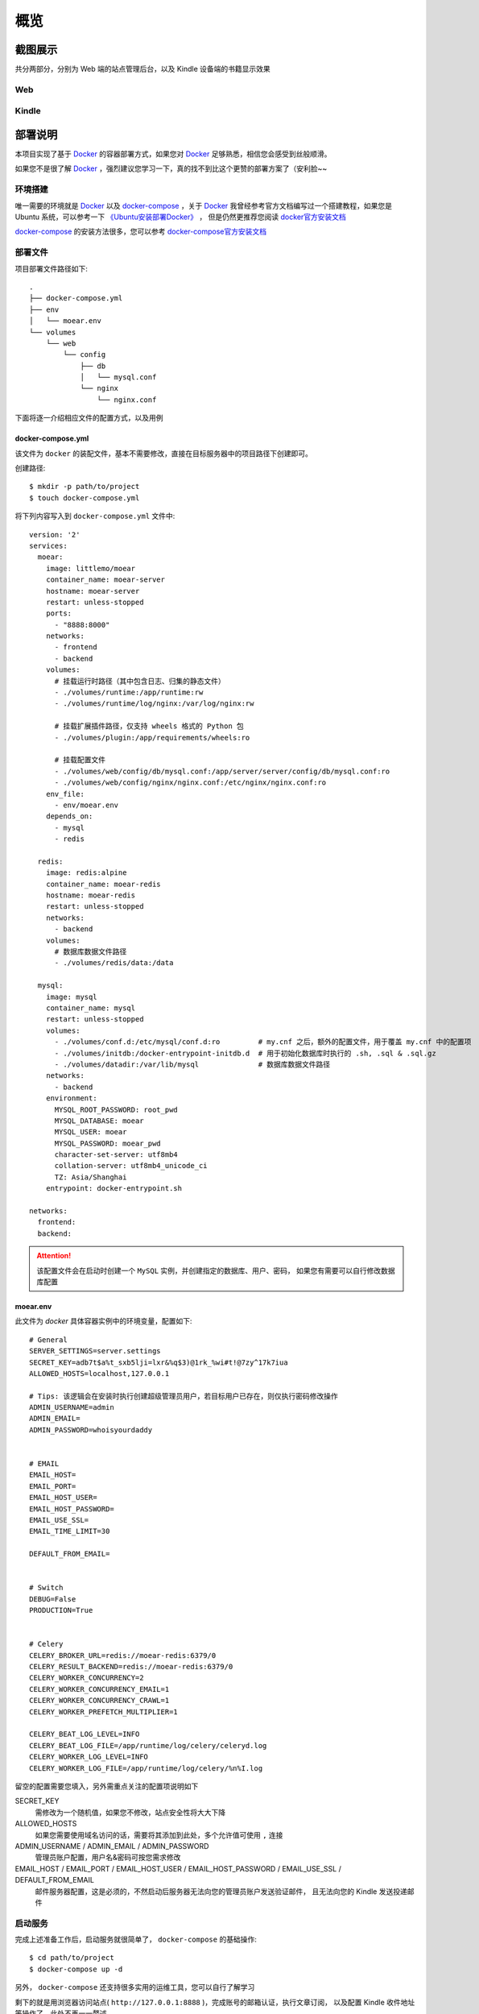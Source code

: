 .. _intro-overview:

====
概览
====

截图展示
========

共分两部分，分别为 Web 端的站点管理后台，以及 Kindle 设备端的书籍显示效果

Web
---

.. image:: images/web/0-index.png
   :scale: 25 %
.. image:: images/web/1-subscription.png
   :scale: 25 %
.. image:: images/web/2-deliver-log.png
   :scale: 25 %
.. image:: images/web/3-password-change.png
   :scale: 25 %
.. image:: images/web/4-invitations.png
   :scale: 25 %

Kindle
------

.. image:: images/kindle/0-books.png
   :scale: 21 %
.. image:: images/kindle/1-book-toc1.png
   :scale: 21 %

.. image:: images/kindle/2-book-toc2.png
   :scale: 21 %
.. image:: images/kindle/3-book-toc3.png
   :scale: 21 %
.. image:: images/kindle/4-book-toc4.png
   :scale: 21 %

.. image:: images/kindle/5-post1.png
   :scale: 21 %
.. image:: images/kindle/6-post2.png
   :scale: 21 %


部署说明
========

本项目实现了基于 `Docker`_ 的容器部署方式，如果您对 `Docker`_ 足够熟悉，相信您会感受到丝般顺滑。

如果您不是很了解 `Docker`_ ，强烈建议您学习一下，真的找不到比这个更赞的部署方案了（安利脸~~

环境搭建
--------

唯一需要的环境就是 `Docker`_ 以及 `docker-compose`_ ，关于 `Docker`_
我曾经参考官方文档编写过一个搭建教程，如果您是 Ubuntu 系统，可以参考一下
`《Ubuntu安装部署Docker》 <https://www.moorehy.com/archives/152>`_ ，
但是仍然更推荐您阅读 `docker官方安装文档 <https://docs.docker.com/install/>`_

`docker-compose`_ 的安装方法很多，您可以参考
`docker-compose官方安装文档 <https://docs.docker.com/compose/install/>`_

部署文件
--------

项目部署文件路径如下::

    .
    ├── docker-compose.yml
    ├── env
    │   └── moear.env
    └── volumes
        └── web
            └── config
                ├── db
                │   └── mysql.conf
                └── nginx
                    └── nginx.conf

下面将逐一介绍相应文件的配置方式，以及用例

docker-compose.yml
~~~~~~~~~~~~~~~~~~

该文件为 ``docker`` 的装配文件，基本不需要修改，直接在目标服务器中的项目路径下创建即可。

创建路径::

    $ mkdir -p path/to/project
    $ touch docker-compose.yml

将下列内容写入到 ``docker-compose.yml`` 文件中::

    version: '2'
    services:
      moear:
        image: littlemo/moear
        container_name: moear-server
        hostname: moear-server
        restart: unless-stopped
        ports:
          - "8888:8000"
        networks:
          - frontend
          - backend
        volumes:
          # 挂载运行时路径（其中包含日志、归集的静态文件）
          - ./volumes/runtime:/app/runtime:rw
          - ./volumes/runtime/log/nginx:/var/log/nginx:rw

          # 挂载扩展插件路径，仅支持 wheels 格式的 Python 包
          - ./volumes/plugin:/app/requirements/wheels:ro

          # 挂载配置文件
          - ./volumes/web/config/db/mysql.conf:/app/server/server/config/db/mysql.conf:ro
          - ./volumes/web/config/nginx/nginx.conf:/etc/nginx/nginx.conf:ro
        env_file:
          - env/moear.env
        depends_on:
          - mysql
          - redis

      redis:
        image: redis:alpine
        container_name: moear-redis
        hostname: moear-redis
        restart: unless-stopped
        networks:
          - backend
        volumes:
          # 数据库数据文件路径
          - ./volumes/redis/data:/data

      mysql:
        image: mysql
        container_name: mysql
        restart: unless-stopped
        volumes:
          - ./volumes/conf.d:/etc/mysql/conf.d:ro         # my.cnf 之后，额外的配置文件，用于覆盖 my.cnf 中的配置项
          - ./volumes/initdb:/docker-entrypoint-initdb.d  # 用于初始化数据库时执行的 .sh, .sql & .sql.gz
          - ./volumes/datadir:/var/lib/mysql              # 数据库数据文件路径
        networks:
          - backend
        environment:
          MYSQL_ROOT_PASSWORD: root_pwd
          MYSQL_DATABASE: moear
          MYSQL_USER: moear
          MYSQL_PASSWORD: moear_pwd
          character-set-server: utf8mb4
          collation-server: utf8mb4_unicode_ci
          TZ: Asia/Shanghai
        entrypoint: docker-entrypoint.sh

    networks:
      frontend:
      backend:

.. attention::

    该配置文件会在启动时创建一个 ``MySQL`` 实例，并创建指定的数据库、用户、密码，
    如果您有需要可以自行修改数据库配置

moear.env
~~~~~~~~~

此文件为 `docker` 具体容器实例中的环境变量，配置如下::

    # General
    SERVER_SETTINGS=server.settings
    SECRET_KEY=adb7t$a%t_sxb5lji=lxr&%q$3)@1rk_%wi#t!@7zy^17k7iua
    ALLOWED_HOSTS=localhost,127.0.0.1

    # Tips: 该逻辑会在安装时执行创建超级管理员用户，若目标用户已存在，则仅执行密码修改操作
    ADMIN_USERNAME=admin
    ADMIN_EMAIL=
    ADMIN_PASSWORD=whoisyourdaddy


    # EMAIL
    EMAIL_HOST=
    EMAIL_PORT=
    EMAIL_HOST_USER=
    EMAIL_HOST_PASSWORD=
    EMAIL_USE_SSL=
    EMAIL_TIME_LIMIT=30

    DEFAULT_FROM_EMAIL=


    # Switch
    DEBUG=False
    PRODUCTION=True


    # Celery
    CELERY_BROKER_URL=redis://moear-redis:6379/0
    CELERY_RESULT_BACKEND=redis://moear-redis:6379/0
    CELERY_WORKER_CONCURRENCY=2
    CELERY_WORKER_CONCURRENCY_EMAIL=1
    CELERY_WORKER_CONCURRENCY_CRAWL=1
    CELERY_WORKER_PREFETCH_MULTIPLIER=1

    CELERY_BEAT_LOG_LEVEL=INFO
    CELERY_BEAT_LOG_FILE=/app/runtime/log/celery/celeryd.log
    CELERY_WORKER_LOG_LEVEL=INFO
    CELERY_WORKER_LOG_FILE=/app/runtime/log/celery/%n%I.log

留空的配置需要您填入，另外需重点关注的配置项说明如下

SECRET_KEY
    需修改为一个随机值，如果您不修改，站点安全性将大大下降

ALLOWED_HOSTS
    如果您需要使用域名访问的话，需要将其添加到此处，多个允许值可使用 ``,`` 连接

ADMIN_USERNAME / ADMIN_EMAIL / ADMIN_PASSWORD
    管理员账户配置，用户名&密码可按您需求修改

EMAIL_HOST / EMAIL_PORT / EMAIL_HOST_USER / EMAIL_HOST_PASSWORD / EMAIL_USE_SSL / DEFAULT_FROM_EMAIL
    邮件服务器配置，这是必须的，不然启动后服务器无法向您的管理员账户发送验证邮件，
    且无法向您的 Kindle 发送投递邮件


启动服务
--------

完成上述准备工作后，启动服务就很简单了， ``docker-compose`` 的基础操作::

    $ cd path/to/project
    $ docker-compose up -d

另外， ``docker-compose`` 还支持很多实用的运维工具，您可以自行了解学习

剩下的就是用浏览器访问站点( ``http://127.0.0.1:8888`` )，完成账号的邮箱认证，执行文章订阅，
以及配置 Kindle 收件地址等操作了，此处不再一一赘述


系统设计
========

.. hint:: 下图中除了 ``deliver`` 其他实体都是可点击的哦，会在新标签页中打开相应的包文档页。

.. mermaid::
   :caption: 系统架构设计图
   :align: center

   graph TB
        MoEar -->|发送任务| Celery((Celery))
        Celery -->|抓取任务<定时>| spider[moear.spider]
        Celery -->|打包任务| package[moear.package]
        Celery -->|投递任务| deliver
        subgraph 邮件系统
        deliver
        end
        subgraph stevedore
            spider
            package
        end
        subgraph moear-api-common
            zhihu[moear-spider-zhihudaily]
            mobi[moear-package-mobi]
        end
        spider -->|爬虫插件| zhihu
        package -->|打包插件| mobi

        click MoEar "http://moear.rtfd.io"
        click Celery "http://docs.celeryproject.org"
        click spider "http://moear-api-common.rtfd.io"
        click package "http://moear-api-common.rtfd.io"
        click zhihu "http://moear-spider-zhihudaily.rtfd.io" "知乎日报"
        click mobi "http://moear-package-mobi.rtfd.io" "mobi"

.. hint::

    抓取与打包功能均以插件形式实现，便于扩展和替换，投递系统由于比较固定，于是实现在了主服务中。

.. todo::

    关于投递系统，为实现节省流量的目的，实现时做了合并投递，即多人订阅了同一个文章源，
    会在该文章当日爬取后合并为一封邮件，加入多个收件地址的形式进行投递。小规模情况下测试正常，
    没有问题，但作者在网上(非官网)看到了一些 Kindle 的投递限制，由于不便测试，故先记录在下:

    #. 一份邮件超过15个不同的【发送至Kindle】电子邮箱，会被认定为垃圾邮件而被Amazon拒绝接收
    #. 附加大于50MB会投递失败

    以上两点未经确认，故暂不为其做应对处理

    其实第二点是可以测试的，但一般情况下应该遇不到这么大的文章，而且吧。懒。。懒。。。（溜了

模型设计
========

.. hint:: 下图为 ``SVG`` 的矢量图，点击可放大查看

.. image:: images/db/er_diagram.svg
   :scale: 100 %

.. hint:: 具体数据模型字段信息，可查看相应应用 ``models`` 中的定义，此处不再赘述

.. note::

    从模型 ER 图中您也可以看出，原本设计的功能很多，但考虑到开发周期，目前只实现了最核心的功能。
    关于文章管理、分类系统等，会在之后版本中陆续实现，但愿不会烂尾（羞~


捐赠
====

来杯咖啡可好~~ **⁄(⁄ ⁄•⁄ω⁄•⁄ ⁄)⁄**

.. image:: images/donate/alipay.png
   :align: center


.. _Docker: https://docs.docker.com/
.. _docker-compose: https://docs.docker.com/compose/
